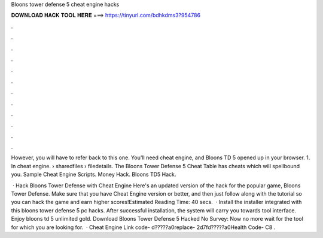 Bloons tower defense 5 cheat engine hacks



𝐃𝐎𝐖𝐍𝐋𝐎𝐀𝐃 𝐇𝐀𝐂𝐊 𝐓𝐎𝐎𝐋 𝐇𝐄𝐑𝐄 ===> https://tinyurl.com/bdhkdms3?954786



.



.



.



.



.



.



.



.



.



.



.



.

However, you will have to refer back to this one. You'll need cheat engine, and Bloons TD 5 opened up in your browser. 1. In cheat engine.  › sharedfiles › filedetails. The Bloons Tower Defense 5 Cheat Table has cheats which will spellbound you. Sample Cheat Engine Scripts​. Money Hack. Bloons TD5 Hack.

 · Hack Bloons Tower Defense with Cheat Engine Here's an updated version of the hack for the popular game, Bloons Tower Defense. Make sure that you have Cheat Engine version or better, and then just follow along with the tutorial so you can hack the game and earn higher scores!Estimated Reading Time: 40 secs.  · Install the installer integrated with this bloons tower defense 5 pc hacks. After successful installation, the system will carry you towards tool interface. Enjoy bloons td 5 unlimited gold. Download Bloons Tower Defense 5 Hacked No Survey: Now no more wait for the tool for which you are looking for.  · Cheat Engine Link code- d?????a0replace- 2d7fd?????a0Health Code- C8 .
